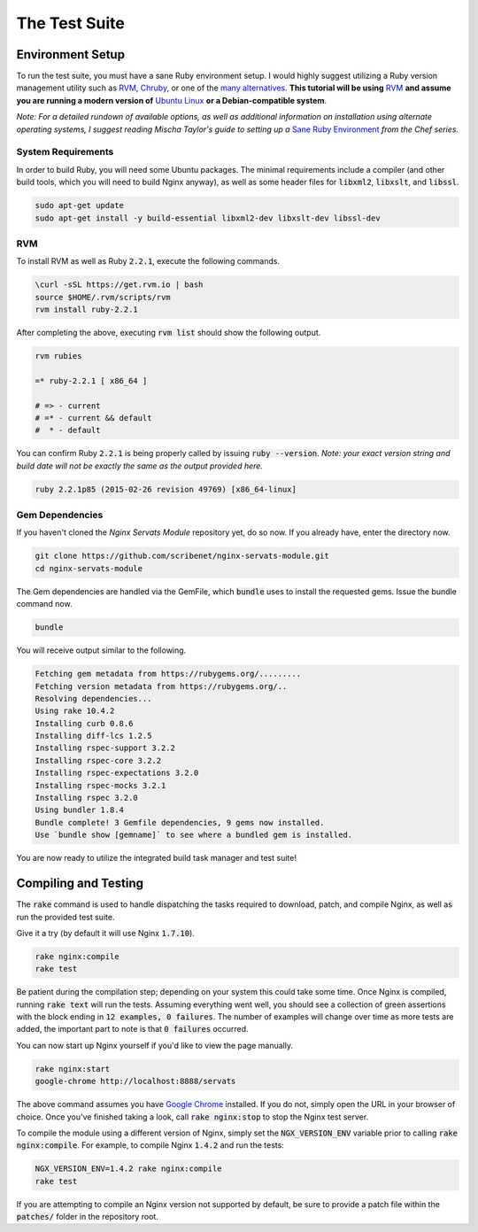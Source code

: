 ##############
The Test Suite
##############

Environment Setup
=================

To run the test suite, you must have a sane Ruby environment setup. I would
highly suggest utilizing a Ruby version management utility such as
`RVM <https://rvm.io/>`_, `Chruby <https://github.com/postmodern/chruby>`_,
or one of the `many alternatives <ruby version manager>`_.  **This tutorial will
be using** `RVM <https://rvm.io/>`_ **and assume you are running a modern version
of** `Ubuntu Linux <http://www.ubuntu.com/>`_ **or a Debian-compatible system**.

*Note: For a detailed rundown of available options, as well as additional
information on installation using alternate operating systems, I suggest reading
Mischa Taylor's guide to setting up a*
`Sane Ruby Environment <http://misheska.com/blog/2013/12/26/set-up-a-sane-ruby-cookbook-authoring-environment-for-chef/#linux>`_
*from the Chef series.*

System Requirements
-------------------

In order to build Ruby, you will need some Ubuntu packages. The minimal requirements
include a compiler (and other build tools, which you will need to build Nginx
anyway), as well as some header files for :code:`libxml2`, :code:`libxslt`, and
:code:`libssl`.

.. code-block:: bash

   sudo apt-get update
   sudo apt-get install -y build-essential libxml2-dev libxslt-dev libssl-dev


RVM
---

To install RVM as well as Ruby :code:`2.2.1`, execute the following commands.

.. code-block:: bash

   \curl -sSL https://get.rvm.io | bash
   source $HOME/.rvm/scripts/rvm
   rvm install ruby-2.2.1


After completing the above, executing :code:`rvm list` should show the following
output.

.. code-block:: text

   rvm rubies

   =* ruby-2.2.1 [ x86_64 ]

   # => - current
   # =* - current && default
   #  * - default

You can confirm Ruby :code:`2.2.1` is being properly called by issuing
:code:`ruby --version`. *Note: your exact version string and build date will
not be exactly the same as the output provided here.*

.. code-block:: text

   ruby 2.2.1p85 (2015-02-26 revision 49769) [x86_64-linux]


Gem Dependencies
----------------

If you haven't cloned the *Nginx Servats Module* repository yet, do so now. If
you already have, enter the directory now.

.. code-block:: bash

   git clone https://github.com/scribenet/nginx-servats-module.git
   cd nginx-servats-module


The Gem dependencies are handled via the GemFile, which :code:`bundle` uses to
install the requested gems. Issue the bundle command now.

.. code-block:: bash

   bundle


You will receive output similar to the following.

.. code-block:: text

   Fetching gem metadata from https://rubygems.org/.........
   Fetching version metadata from https://rubygems.org/..
   Resolving dependencies...
   Using rake 10.4.2
   Installing curb 0.8.6
   Installing diff-lcs 1.2.5
   Installing rspec-support 3.2.2
   Installing rspec-core 3.2.2
   Installing rspec-expectations 3.2.0
   Installing rspec-mocks 3.2.1
   Installing rspec 3.2.0
   Using bundler 1.8.4
   Bundle complete! 3 Gemfile dependencies, 9 gems now installed.
   Use `bundle show [gemname]` to see where a bundled gem is installed.


You are now ready to utilize the integrated build task manager and test suite!


Compiling and Testing
=====================

The :code:`rake` command is used to handle dispatching the tasks required to
download, patch, and compile Nginx, as well as run the provided test suite.

Give it a try (by default it will use Nginx :code:`1.7.10`).

.. code-block:: bash

   rake nginx:compile
   rake test


Be patient during the compilation step; depending on your system this could take
some time. Once Nginx is compiled, running :code:`rake text` will run the tests.
Assuming everything went well, you should see a collection of green assertions
with the block ending in :code:`12 examples, 0 failures`. The number of examples
will change over time as more tests are added, the important part to note is that
:code:`0 failures` occurred.

You can now start up Nginx yourself if you'd like to view the page manually.

.. code-block:: bash

   rake nginx:start
   google-chrome http://localhost:8888/servats


The above command assumes you have `Google Chrome <https://www.google.com/chrome>`_
installed. If you do not, simply open the URL in your browser of choice. Once
you've finished taking a look, call :code:`rake nginx:stop` to stop the Nginx
test server.

To compile the module using a different version of Nginx, simply set the
:code:`NGX_VERSION_ENV` variable prior to calling :code:`rake nginx:compile`.
For example, to compile Nginx :code:`1.4.2` and run the tests:

.. code-block:: bash

   NGX_VERSION_ENV=1.4.2 rake nginx:compile
   rake test


If you are attempting to compile an Nginx version not supported by default, be
sure to provide a patch file within the :code:`patches/` folder in the repository
root.
